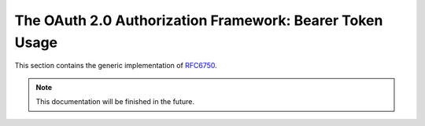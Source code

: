 .. _specs/rfc6750:

The OAuth 2.0 Authorization Framework: Bearer Token Usage
=========================================================

This section contains the generic implementation of RFC6750_.

.. _RFC6750: https://tools.ietf.org/html/rfc6750

.. note:: This documentation will be finished in the future.

